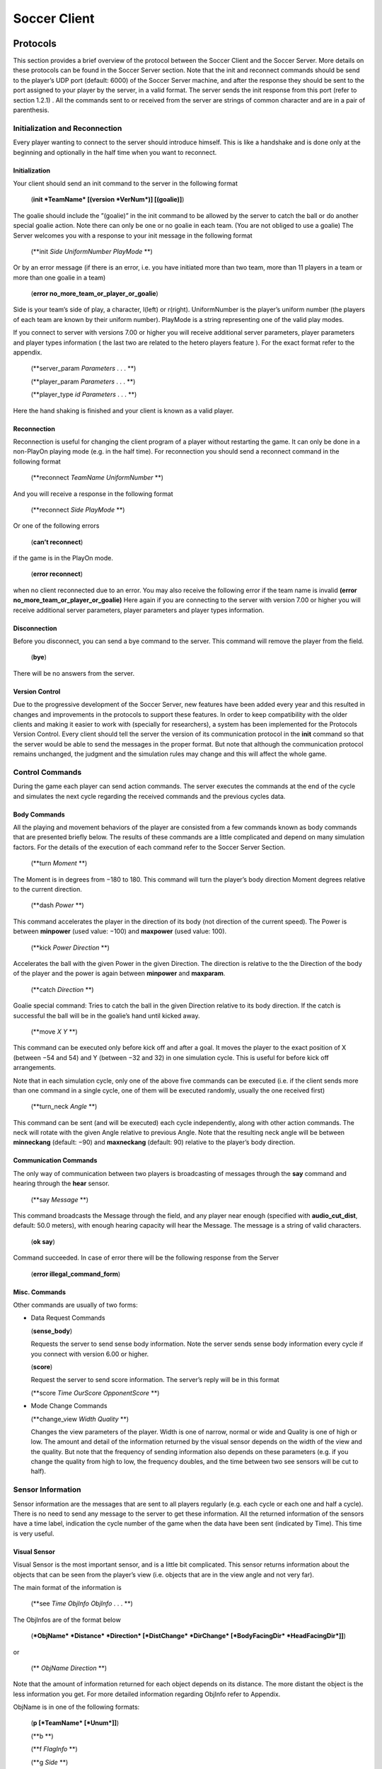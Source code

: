 .. -*- coding: utf-8; -*-

*************************************************
Soccer Client
*************************************************


=================================================
Protocols
=================================================

This section provides a brief overview of the protocol between the Soccer Client and the
Soccer Server. More details on these protocols can be found in the Soccer Server section.
Note that the init and reconnect commands should be send to the player’s UDP port
(default: 6000) of the Soccer Server machine, and after the response they should be sent
to the port assigned to your player by the server, in a valid format. The server sends
the init response from this port (refer to section 1.2.1) . All the commands sent to or
received from the server are strings of common character and are in a pair of parenthesis.


-------------------------------------------------
Initialization and Reconnection
-------------------------------------------------
Every player wanting to connect to the server should introduce himself. This is like a
handshake and is done only at the beginning and optionally in the half time when you
want to reconnect.


^^^^^^^^^^^^^^^^^^^^^^^^^^^^^^^^^^^^^^^^^^^^^^^^^^
Initialization
^^^^^^^^^^^^^^^^^^^^^^^^^^^^^^^^^^^^^^^^^^^^^^^^^^
Your client should send an init command to the server in the following format

  (**init *TeamName* [(version *VerNum*)] [(goalie)]**)

The goalie should include the ”(goalie)” in the init command to be allowed by the
server to catch the ball or do another special goalie action. Note there can only be one
or no goalie in each team. (You are not obliged to use a goalie)
The Server welcomes you with a response to your init message in the following format

  (**init *Side* *UniformNumber* *PlayMode* **)

Or by an error message (if there is an error, i.e. you have initiated more than two
team, more than 11 players in a team or more than one goalie in a team)

  (**error no_more_team_or_player_or_goalie**)

Side is your team’s side of play, a character, l(left) or r(right). UniformNumber is the
player’s uniform number (the players of each team are known by their uniform number).
PlayMode is a string representing one of the valid play modes.

If you connect to server with versions 7.00 or higher you will receive additional server
parameters, player parameters and player types information ( the last two are related
to the hetero players feature ). For the exact format refer to the appendix.

  (**server_param *Parameters* . . . **)

  (**player_param *Parameters* . . . **)

  (**player_type *id* *Parameters* . . . **)

Here the hand shaking is finished and your client is known as a valid player.



^^^^^^^^^^^^^^^^^^^^^^^^^^^^^^^^^^^^^^^^^^^^^^^^^^
Reconnection
^^^^^^^^^^^^^^^^^^^^^^^^^^^^^^^^^^^^^^^^^^^^^^^^^^
Reconnection is useful for changing the client program of a player without restarting the
game. It can only be done in a non-PlayOn playing mode (e.g. in the half time).
For reconnection you should send a reconnect command in the following format

  (**reconnect *TeamName* *UniformNumber* **)

And you will receive a response in the following format

  (**reconnect *Side* *PlayMode* **)

Or one of the following errors

  (**can’t reconnect**)

if the game is in the PlayOn mode.

  (**error reconnect**)

when no client reconnected due to an error. You may also receive the following error
if the team name is invalid **(error no_more_team_or_player_or_goalie)**
Here again if you are connecting to the server with version 7.00 or higher you will
receive additional server parameters, player parameters and player types information.


^^^^^^^^^^^^^^^^^^^^^^^^^^^^^^^^^^^^^^^^^^^^^^^^^^
Disconnection
^^^^^^^^^^^^^^^^^^^^^^^^^^^^^^^^^^^^^^^^^^^^^^^^^^
Before you disconnect, you can send a bye command to the server. This command will
remove the player from the field.

  (**bye**)

There will be no answers from the server.


^^^^^^^^^^^^^^^^^^^^^^^^^^^^^^^^^^^^^^^^^^^^^^^^^^
Version Control
^^^^^^^^^^^^^^^^^^^^^^^^^^^^^^^^^^^^^^^^^^^^^^^^^^
Due to the progressive development of the Soccer Server, new features have been added
every year and this resulted in changes and improvements in the protocols to support
these features. In order to keep compatibility with the older clients and making it easier
to work with (specially for researchers), a system has been implemented for the Protocols
Version Control. Every client should tell the server the version of its communication
protocol in the **init** command so that the server would be able to send the messages in
the proper format.
But note that although the communication protocol remains unchanged, the judgment
and the simulation rules may change and this will affect the whole game.


--------------------------------------------------
Control Commands
--------------------------------------------------
During the game each player can send action commands. The server executes the commands at the end of the cycle and simulates the next cycle regarding the received commands and the previous cycles data.


^^^^^^^^^^^^^^^^^^^^^^^^^^^^^^^^^^^^^^^^^^^^^^^^^^
Body Commands
^^^^^^^^^^^^^^^^^^^^^^^^^^^^^^^^^^^^^^^^^^^^^^^^^^
All the playing and movement behaviors of the player are consisted from a few commands
known as body commands that are presented briefly below.
The results of these commands are a little complicated and depend on many simulation
factors. For the details of the execution of each command refer to the Soccer Server
Section.

  (**turn *Moment* **)

The Moment is in degrees from −180 to 180. This command will turn the
player’s body direction Moment degrees relative to the current direction.

  (**dash *Power* **)

This command accelerates the player in the direction of its body (not direction of the current speed). The Power is between **minpower** (used value:
−100) and **maxpower** (used value: 100).

  (**kick *Power Direction* **)

Accelerates the ball with the given Power in the given Direction. The direction is relative to the the Direction of the body of the player and the power
is again between **minpower** and **maxparam**.

  (**catch *Direction* **)

Goalie special command: Tries to catch the ball in the given Direction relative
to its body direction. If the catch is successful the ball will be in the goalie’s
hand until kicked away.

  (**move *X* *Y* **)

This command can be executed only before kick off and after a goal. It
moves the player to the exact position of X (between −54 and 54) and Y
(between −32 and 32) in one simulation cycle. This is useful for before kick
off arrangements.

Note that in each simulation cycle, only one of the above five commands can be
executed (i.e. if the client sends more than one command in a single cycle, one of them
will be executed randomly, usually the one received first)

  (**turn_neck *Angle* **)

This command can be sent (and will be executed) each cycle independently, along with
other action commands. The neck will rotate with the given Angle relative to previous
Angle. Note that the resulting neck angle will be between **minneckang** (default: −90)
and **maxneckang** (default: 90) relative to the player’s body direction.


^^^^^^^^^^^^^^^^^^^^^^^^^^^^^^^^^^^^^^^^^^^^^^^^^^
Communication Commands
^^^^^^^^^^^^^^^^^^^^^^^^^^^^^^^^^^^^^^^^^^^^^^^^^^
The only way of communication between two players is broadcasting of messages through
the **say** command and hearing through the **hear** sensor.

  (**say *Message* **)

This command broadcasts the Message through the field, and any player near enough
(specified with **audio_cut_dist**, default: 50.0 meters), with enough hearing capacity will
hear the Message. The message is a string of valid characters.

  (**ok say**)

Command succeeded.
In case of error there will be the following response from the Server

  (**error illegal_command_form**)


^^^^^^^^^^^^^^^^^^^^^^^^^^^^^^^^^^^^^^^^^^^^^^^^^^
Misc. Commands
^^^^^^^^^^^^^^^^^^^^^^^^^^^^^^^^^^^^^^^^^^^^^^^^^^
Other commands are usually of two forms:

* Data Request Commands



  (**sense_body**)

  Requests the server to send sense body information. Note the server sends sense
  body information every cycle if you connect with version 6.00 or higher.

  (**score**)

  Request the server to send score information. The server’s reply will be in this
  format

  (**score *Time* *OurScore* *OpponentScore* **)


* Mode Change Commands

  (**change_view *Width* *Quality* **)

  Changes the view parameters of the player. Width is one of narrow, normal or
  wide and Quality is one of high or low. The amount and detail of the information
  returned by the visual sensor depends on the width of the view and the quality. But
  note that the frequency of sending information also depends on these parameters
  (e.g. if you change the quality from high to low, the frequency doubles, and the
  time between two see sensors will be cut to half).

------------------------------------
Sensor Information
------------------------------------
Sensor information are the messages that are sent to all players regularly (e.g. each cycle
or each one and half a cycle). There is no need to send any message to the server to get
these information.
All the returned information of the sensors have a time label, indication the cycle
number of the game when the data have been sent (indicated by Time). This time is
very useful.

^^^^^^^^^^^^^^^^^^
Visual Sensor
^^^^^^^^^^^^^^^^^^
Visual Sensor is the most important sensor, and is a little bit complicated. This sensor
returns information about the objects that can be seen from the player’s view (i.e.
objects that are in the view angle and not very far).

The main format of the information is

   (**see *Time* *ObjInfo* *ObjInfo* . . . **)

The ObjInfos are of the format below

   (***ObjName* *Distance* *Direction* [*DistChange* *DirChange* [*BodyFacingDir* *HeadFacingDir*]]**)

or

 (** *ObjName* *Direction* **)

Note that the amount of information returned for each object depends
on its distance.
The more distant the object is the less information you get.
For more detailed information regarding ObjInfo refer to Appendix.

ObjName is in one of the following formats:

  (**p [*TeamName* [*Unum*]]**)

  (**b **)

  (**f *FlagInfo* **)

  (**g *Side* **)

**p** stands for player, **b** stands for ball, **f** stands for flag and **g** stands for goal.
Side is one of **l** for left or **r** for right. For more information
on FlagInfo refer to Appendix.

^^^^^^^^^^^^^^^^^^
Audio Sensor
^^^^^^^^^^^^^^^^^^

Audio sensor returns the messages that can be heard through the field. They may come
from the online coach, referee, or other players.

The format is as follows:

    (**hear *Time* *Sender* *Message* **)

Sender is one of the followings:
 - **self**: when the sender is yourself.
 - **referee**: when the sender is the referee of the game.
 - **online_coach_l** or **online_coach_r**
 - *Direction*: when the sender is a player other than yourself the relative direction of the sender is returned instead.

^^^^^^^^^^^^^^^^^^
Body Sensor
^^^^^^^^^^^^^^^^^^

Body sensor returns all the states of the player such as remaining stamina, view mode
and the speed of the player at the beginning of each cycle:


    (sense_body *Time* (view_mode { high | low } { narrow | normal |
    wide }) (stamina *Stamina* *Effort*) (speed *Speed* *Angle*) (head_angle
    *Angle*) (kick *Count*) (dash *Count*) (turn *Count*) (say *Count*)
    (turn_neck *Count*) (catch *Count*) (move *Count*) (change_view
    *Count*))

  The last eight parameters are counters of the received commands. Use the counters
  to keep track of lost or delayed messages.

======================
How to Create Clients
======================

This section provides a brief description to write a first-step program of soccer client.

----------------------
Sample Client
----------------------

The Soccer Server distribution includes a very simple program for soccer clients, called
sampleclient. It is under the ”sampleclient” directory of the distribution, and is
automatically compiled when you make the Soccer Server.
The sampleclient is not a stand-alone client: It is a simple ‘pipe’ that redirects
commands from its standard input to the server, and information from the server to its
standard output. Therefore, nothing happens when users invoke the sampleclient. The
users must type-in commands from keyboards, and read the sensor information displayed
on the terminal. (Actually it is impossible to read sensor information, because the server
sends about 17 sensor informations (see information and sense_body information) per
second.)
The sampleclient is useful to understand what clients should do, and what the clients
will receive from the server.


**How to Use** sampleclient
Here is a typical usage of the sampleclient.

  #. Invoke client under sampleclient directory of the Soccer Server.

      ::

      % ./client SERVERHOST

      Here, SERVERHOST is a hostname on which Soccer Server is running.
      Then the program awaits user input.
      If the Soccer Server uses an unusual port, for example 6005, instead of the standard
      port (6000), the users should use the following form.
      ::

      % ./client SERVERHOST 6005

  #. Type in init command from the keyboard.


      (init MYTEAMNAME (version 7))

      Here MYTEAMNAME is a team name the users want to use.
      Then a player appears on the field. In the same time, the program starts to
      output the sensor information sent from the server to the terminal. Here is a
      typical output
      ::

        send 6000 : (init foo (version 7))
        recv 1567 : (init r 1 before_kick_off)
        recv 1567 : (server_param 14.02 5 0.3 0.4 0.1 60 1 1 4000 45 0 0.3 0.5 ...
        recv 1567 : (player_param 7 3 3 0 0.2 -100 0 0.2 25 0 0.002 -100 0 0.2 ...
        recv 1567 : (player_type 0 1 45 0.4 5 0.006 0.3 0.7 0 0 1 0.6)
        recv 1567 : (player_type 1 1.16432 28.5679 0.533438 8.33595 0.00733326 ...
        recv 1567 : (player_type 2 1.19861 25.1387 0.437196 5.92991 0.00717675 ...
        recv 1567 : (player_type 3 1.04904 40.0956 0.436023 5.90057 0.00631769 ...
        recv 1567 : (player_type 4 1.1723 27.7704 0.568306 9.20764 0.00746072 ...
        recv 1567 : (player_type 5 1.12561 32.4392 0.402203 5.05509 0.00621539 ...
        recv 1567 : (player_type 6 1.02919 42.0812 0.581564 9.53909 0.00688457 ...
        recv 1567 : (sense_body 0 (view_mode high normal) (stamina 4000 1) ...
        recv 1567 : (see 0 ((g r) 61.6 37) ((f r t) 49.4 3) ((f p r t) 37 27) ...
        recv 1567 : (sense_body 0 (view_mode high normal) (stamina 4000 1) ...

      The first line, “send 6000 : (init foo (version 7))”, is a report what
      the client sends to the server. The second line,”recv 1567 : (init r 1
      before_kick_off) is a report of the first response from the server. Here, the
      server tells the client that the assigned player is the right side team (r), its uniform number is 1, and the current playmode is before_kick_off. The next 9
      lines are server_param and player_param, which tells various parameters used in
      the simulation. Finally, the server starts to send the normal sensor informations,
      sense_body and see. Because the server sends these sensor information every
      100ms or 150ms, the client continues to output the information endlessly.

  #. Type in move command to place the player to the initial position. The player
      appears on a bench outside of the field. Users need to move it to its initial position
      by move command like:

        (move -10 10)

      Then the player moves to the point (-10,10).
      Because, as mentioned before, the client program outputs sensor information
      endlessly, users can not see strings they type in. So, they must type-in commands
      blindly. [#f1]_


  #. Click ‘Kick-Off’ button on the Soccer Server. Then the game starts. The users
      can see that the time data in each sensor information (the first number of see and
      sense_body information) are increasing.

  #. After then, users can use any normal command, turn, dash, kick and so on. For
      example, users can turn the player to the right by typing:

        (turn 90)

      The player can dash forward with full power by typing:

        (dash 100)

      When the player is near enough to the ball, it can kick the ball to the left with
      power 50 by:

        (kick 50 -90)

      Note again that because of endless sensor output, users must type-in these commands blindly.

^^^^^^^^^^^^^^^^^^^^^^^^^^^^^^^^^^^^
Overall Structure of Sample Client
^^^^^^^^^^^^^^^^^^^^^^^^^^^^^^^^^^^^

The structure of the sampleclient is simple. The brief process the client does is as
follows:

  #. Open a UDP socket and connect to the server port. (init_connection())
  #. Enter the read-write loop (message_loop), in which the following two processes are executed in parallel.

    * read user’s input from the standard input (usually a keyboard) and send it
      to the server (send_message()).

    * receive the sensor information from the server (receive_message()) and output it to the standard output (usually a console).

In order to realize the parallel execution, sampleclient uses the select() function.
The function enables to wait for multiple input from sockets and streams in a single
process. When select() is called, it waits until one of the sockets and streams gets
input data, and tells which sockets or streams got the data. For more details of the
usage of select(), please refer to the man page or manual documents.

An important tip in the sampleclient is that the client must change the server’s port
number when it receives sensor informations from the server. This is because the server
assign a new port to a client when it receives an init command. This is done by the
following statement in ”client.c” (around line 147)

    ::

        printf( "recv %d : ", ntohs(serv_addr.sin_port));
        sock->serv_addr.sin_port = serv_addr.sin_port ;
        buf[n] = ’\0’


----------------
Simple Clients
----------------

In order to develop complete soccer clients, what users must do is to write code of a
‘brain’ part, which performs the same thing as users do with the sampleclient described
in the previous section. In other words, users must write a code to generate command
strings to send to the server based on received sensor information.

Of course it is not a simple task (so that many researchers tackle RoboCup as a
research issue), and there are various ways to implement it. Simply saying, in order to
develop player clients, users need to realize the following functions

**[Sensing]** To analyze sensor information: As shown in the previous section, the server
sends various sensor information in S-expressions. Therefore, a client needs to
parse the S-expressions. Then, the client must analyze the information to get a
certain internal representation. For example, the client needs to analyze a visual
information to estimate player’s location and field status, because the visual information only include relative locations of landmarks and moving objects on the
field.

**[Action Interval]** To control interval of sending commands: Because the server accepts
a body command (turn, dash and kick) per 100ms, the client needs to wait appropriate interval before sending a command.

**[Parallelism]** To execute sensor and action processes in parallel: Because the Soccer
Server processes sensor information and command asynchronously, clients need
to execute a sensor process, which deals with sensor information, and an action
process, which controls to send commands, in parallel.

**[Planning]** To make a plan of play: Using sensor information, the client needs to generate appropriate command sequences of play. Of course, this is the final goal of developing soccer clients!!

Here are two simple examples of stand-alone players, sclient1 and sclient2, which
just chase the ball and kick it to the opponent goal. The sources are available from

  ftp://ci.etl.go.jp/pub/soccer/client/noda-client-2.0.tar.gz

In the examples, the functions listed above are realized as follows:


  * For Sensing function, both examples use common facilities of class BasePlayer, class FieldState, and estimatePos functions. By these facilities, the example programs do:
      * receive data from a socket connected with the server,
      * parse the data as S-expression,
      * interpret the expression into internal data format (class SensorInfo),
      * and in the case the received data is visual sensor information, estimate player’s and other object’s positions.

    For more detail, please read the source code.

  * For Action Interval and Parallelism functions, the two examples use different methods. The first example, sclient1 uses timeout of select() function. The second
    one, sclient2 uses the multi-thread (pthread) facility. These are described below.

  * For Planning function, both examples have very simple planners as follows:
      * If the player does not see the ball in recent 10 steps, or if the player can not
        estimate its position in recent 10 steps, it looks around.
      * If the ball is in kickable area, it kicks the ball to the opponent goal.
      * Otherwise, the player rushes to the ball (turns to the ball and dashes).

sclient1

The sclient1 uses the timeout facility of select() function to realize Action Interval
and Parallelism.

The key part of the program is in MyPlayer::run(). Here is the part of the source
code

    .. code-block:: c

      //----------------------------------------
      // enter main loop

      SocketReadSelector selector ;

      TimeVal nexttic ; // indicate the timestamp for next command send
      nexttic.update() ; // set nexttic to the current time.

      while(True) {
          //-------------------------------------------------
          // setup selector

          selector.clear() ;
          selector.set(socket) ;

          //-------------------------------------------------
          // wait socket input or timeout (100ms) ;

          Int r = selector.selectUntil(nexttic) ;

          if(r == 0) { // in the of timeout. (no sensor input)
              doAction() ; // enter action part
              nexttic += TimeVal(0,100,0) ; // increase nexttimetic 100ms
          } else { // got some input
              doSensing() ; // enter sensor part
          }
      }

Here, class SocketReadSelector is a class to abstract facilities of select() and is
defined in ”itk/Socket.h”. In the line “Int r = selector.selectUntil(nexttic)
;”, the program awaits the socket input or timeout indicated by nexttic, which holds
the timestamp of the next tic (simulation step). The function returns 0 if timeout, or
the number of receiving sockets. In the case of timeout, the program calls doAction() in
which a command is generated and sent to the server, or otherwise, it calls doSensing()
in which a sensor information is processed.

sclient2

The sclient2 uses the POSIX thread (pthread) facilities to realize Action Interval and
Parallelism.

The key part of the program is also in MyPlayer::run(). Here is the part of the
source code:

    .. code-block:: c

      //----------------------------------------
      // fork sensor thread

      forkSensor() ;

      //----------------------------------------
      // main loop

      while(True) {
          if (!isBallSeenRecently(10)) {
              //------------------------------
              // if ball is not seen recently
              // look around by (turn 60)
              for(UInt i = 0 ; i < 6 ; i++) {
              turn(60) ;
              }
          } else if (kickable()) {
              ...
          }
      }

The statement “forkSensor() ;” invokes a new thread for receiving and analyzing the
sensor information. (The behavior of the sensor thread are defined in ”SimpleClient.*”
and ”ThreadedClient.*”.) Then the main thread enters the main loop in which action
sequences of “chasing the ball and kick to the goal” are generated. Because Sensing
function is handled in the sensor thread in parallel, the main thread needs not take care
of the sensor input.

In order to keep action interval to be 100ms, the sclient2 waits for the next
simulation step by the function ThreadedPlayer::sendCommandPre() defined in
”ThreadedPlayer.cc” as follows:

    .. code-block:: c

        Bool ThreadedPlayer::sendCommandPre(Bool bodyp) {
            cvSend.lock() ;

            if(bodyp) {
                while(nextSendBodyTime.isFuture())
                    cvSend.waitUntil(nextSendBodyTime) ;
            }
            while(nextSendTime.isFuture()) {
                cvSend.waitUntil(nextSendTime) ;
            }
            return True ;
        } ;

In this function, MutexCondVar cvSend provide a similar timeout facility of select()
function used in sclient1 described above. (MutexCondVar is a combination of
condition variable (pthread_cond_t) and mutex (pthread_mutex\_ ), and is defined in
”itk/MutexCondVar.h”.) Because the function is called just before the player sends a
command to the server, and nextSendBodyTime is controlled to indicate the timestamp
of the next simulation step, the thread waits to send a command in the next tic.

--------------------------
Tips
--------------------------
Here we collect tips to develop soccer client programs.

  * Debugging is the main problem in developing your own team. So try to find easy
    debuging methods.

  * A nice and simple way to see your program’s variables in a condition is to use
    an **abort()** command or some **asserts** to force the program to core-dump; And
    debug the core using gbd.

  * Log every message received from the server and sent to the server. It is very useful
    for debugging.

  * Using ready to use libraries for socket and parsing problems is useful if you are a
    beginner.

  * Remember to pass the version number to the server in the init command. Although
    it is optional, the default is 3.00 which usually is not desired.

  * Even if the catch probability is 1.00 your catch command may be unsuccessful
    because of errors in returned sensors about the positions.

  * The first serious problem you may encounter is the timing problem. There are
    many methods to synchronize your client’s time with server. One simple methods
    is to use received sense body information.

  * Beware of slow networks. If your timing is not very powerful your client’s will
    behave abnormaly in a crowded or slow network or if they are out of process
    resources (e.g. you run many clients on one slow machine). In this case they may
    see older positions and will try to act in these positions and this will result in
    confusion (e.g. they will turn around themselves)

  * The main usage of flags are for the player to find the position of himself in the field.
    Your very first clients may ignore flags and play with relative system of positions.
    But you may need a positioning module in the near future. There are many of the
    in the ready to use libraries.

  * The program should check the end of buffer in analyzing sensor information. The
    sensor information uses S-expressions. But the expression may not be completed
    when the sensor data is longer than the buffer, so that some closing parentheses are
    lost. In this case, the program may core-dump if it parses the expression naively.

----

.. [#f1] Users can redirect the output to any file or program. For example, you can redirect it to /dev/null
         to discard the information by invoking “% client SERVERHOST > /dev/null”. Then, the users can
         see the string they type-in.
